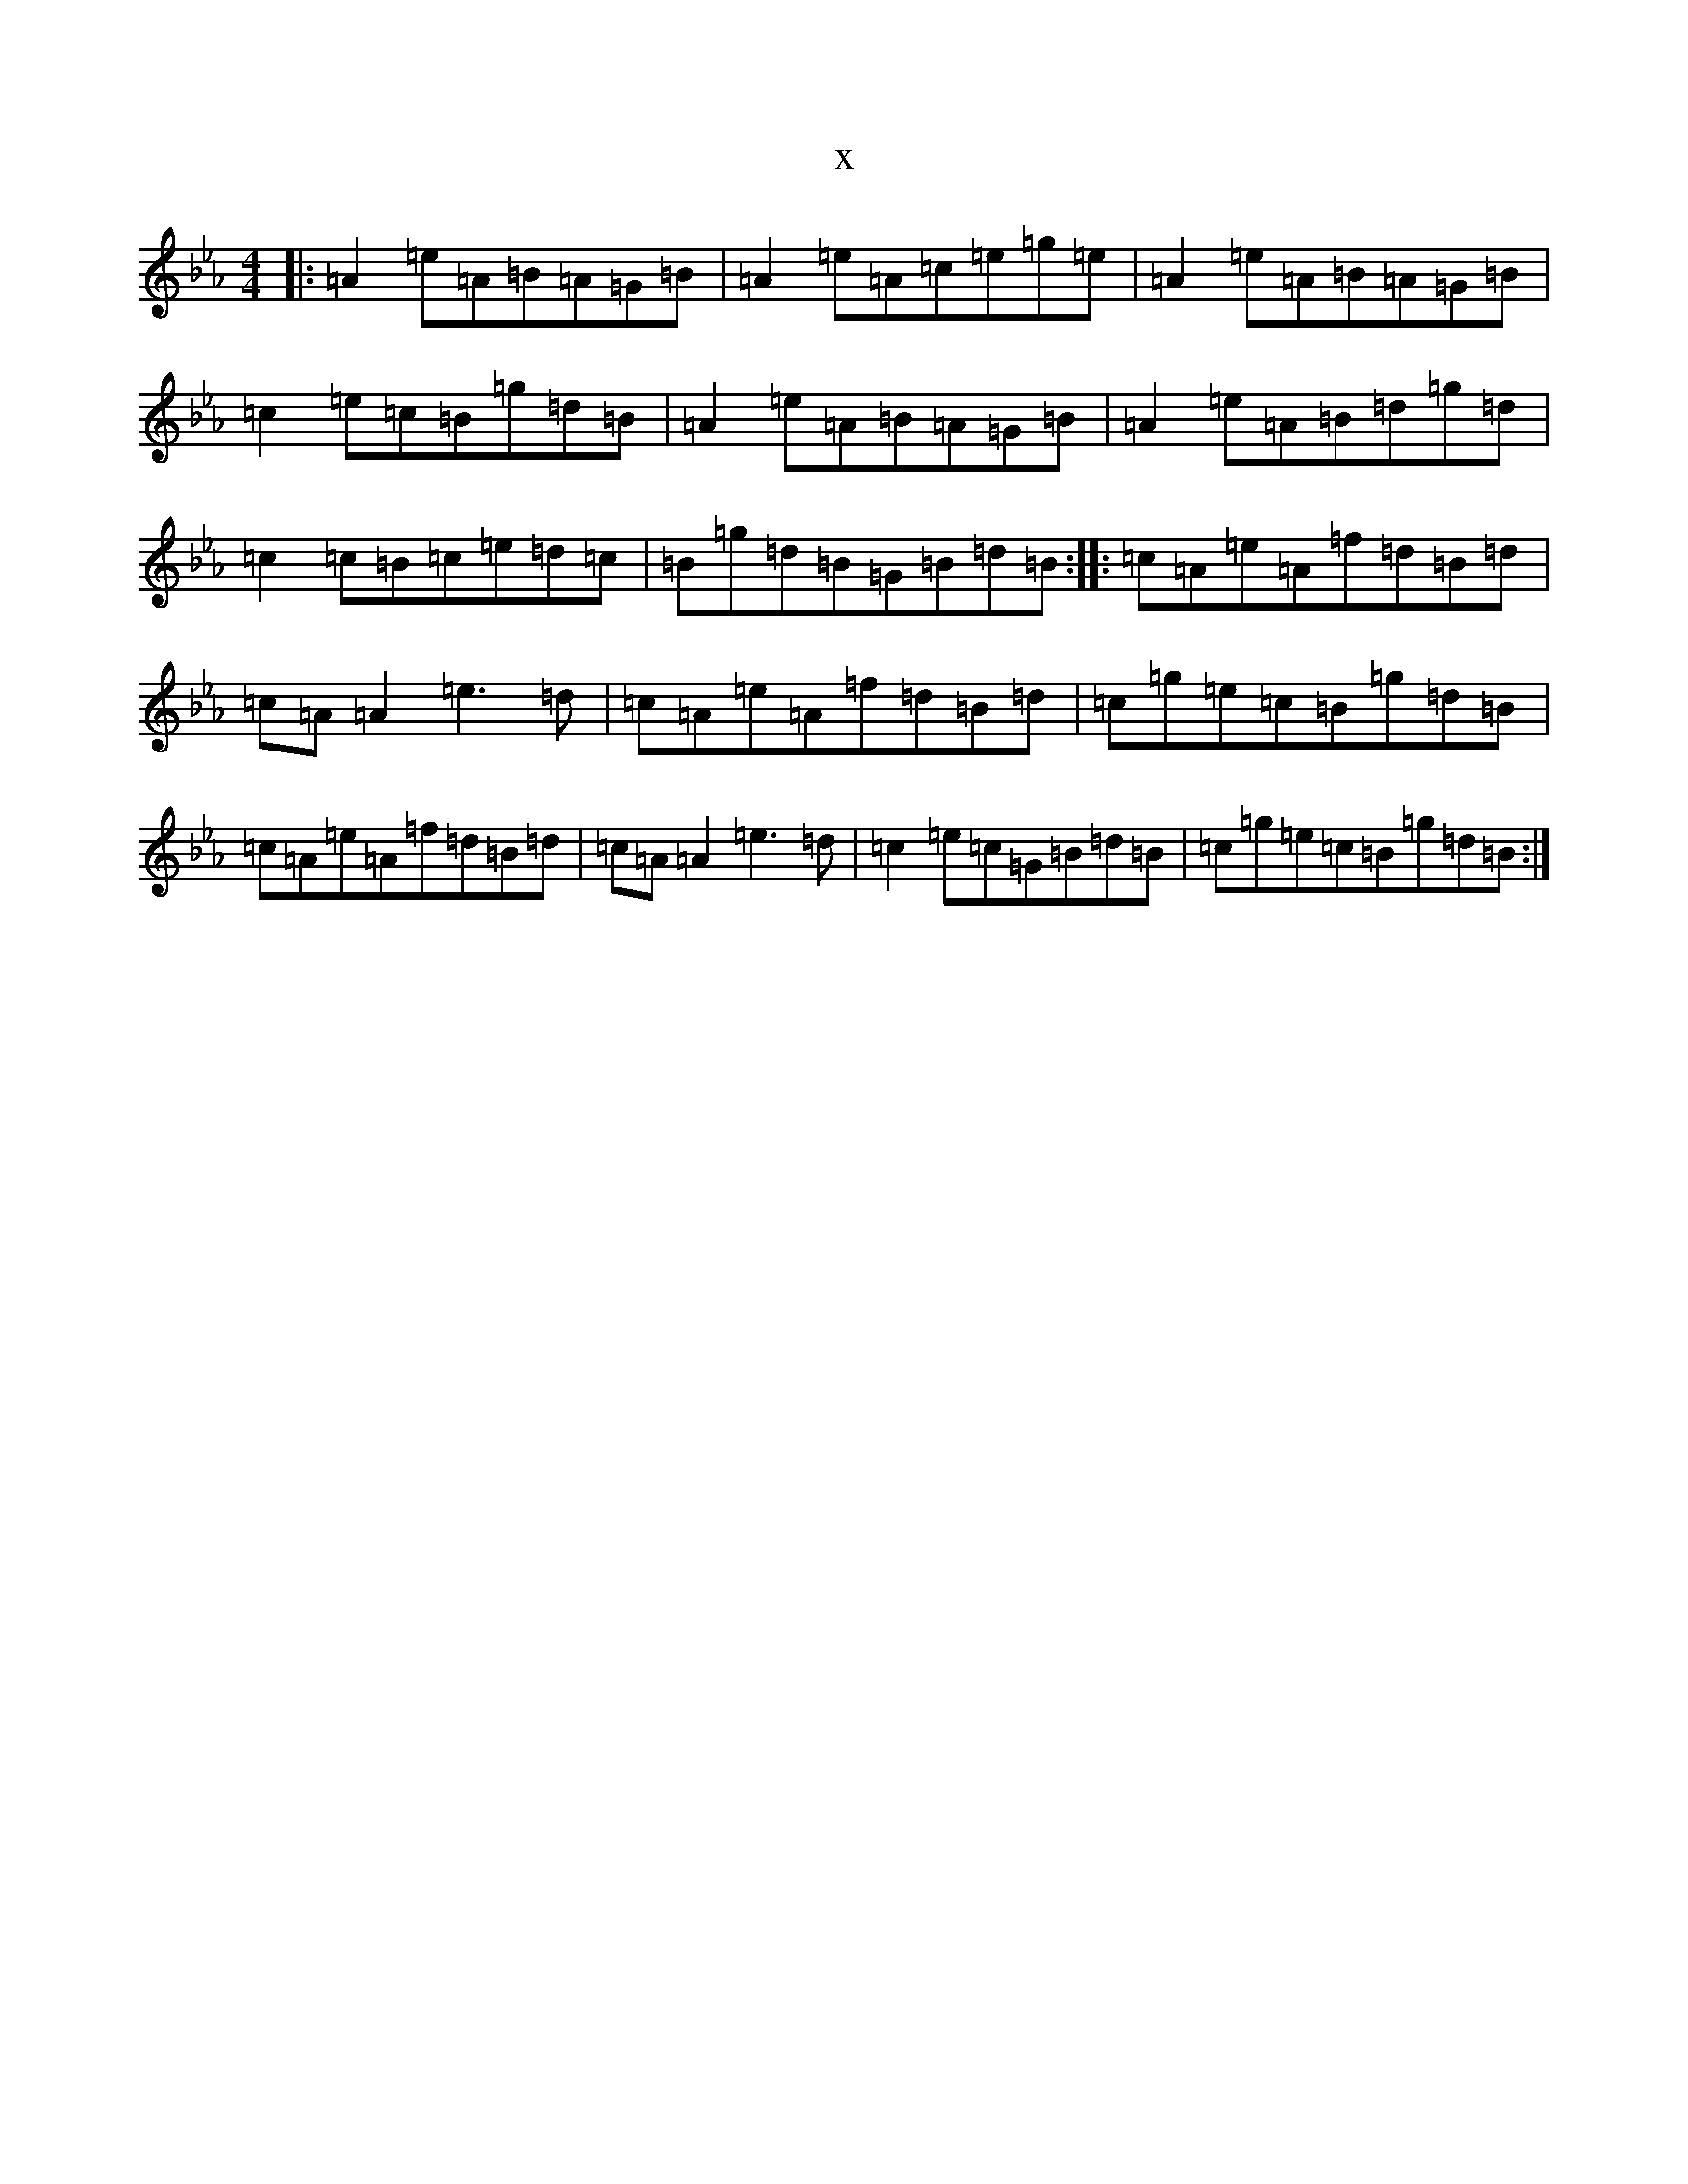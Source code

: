 X:20766
T:x
L:1/8
M:4/4
K: C minor
|:=A2=e=A=B=A=G=B|=A2=e=A=c=e=g=e|=A2=e=A=B=A=G=B|=c2=e=c=B=g=d=B|=A2=e=A=B=A=G=B|=A2=e=A=B=d=g=d|=c2=c=B=c=e=d=c|=B=g=d=B=G=B=d=B:||:=c=A=e=A=f=d=B=d|=c=A=A2=e3=d|=c=A=e=A=f=d=B=d|=c=g=e=c=B=g=d=B|=c=A=e=A=f=d=B=d|=c=A=A2=e3=d|=c2=e=c=G=B=d=B|=c=g=e=c=B=g=d=B:|